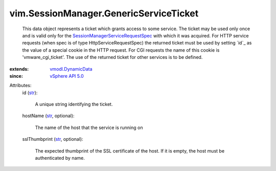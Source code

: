 .. _str: https://docs.python.org/2/library/stdtypes.html

.. _vSphere API 5.0: ../../vim/version.rst#vimversionversion7

.. _vmodl.DynamicData: ../../vmodl/DynamicData.rst

.. _SessionManagerServiceRequestSpec: ../../vim/SessionManager/ServiceRequestSpec.rst


vim.SessionManager.GenericServiceTicket
=======================================
  This data object represents a ticket which grants access to some service. The ticket may be used only once and is valid only for the `SessionManagerServiceRequestSpec`_ with which it was acquired. For HTTP service requests (when spec is of type HttpServiceRequestSpec) the returned ticket must be used by setting `id`_ as the value of a special cookie in the HTTP request. For CGI requests the name of this cookie is 'vmware_cgi_ticket'. The use of the returned ticket for other services is to be defined.
:extends: vmodl.DynamicData_
:since: `vSphere API 5.0`_

Attributes:
    id (`str`_):

       A unique string identifying the ticket.
    hostName (`str`_, optional):

       The name of the host that the service is running on
    sslThumbprint (`str`_, optional):

       The expected thumbprint of the SSL certificate of the host. If it is empty, the host must be authenticated by name.
